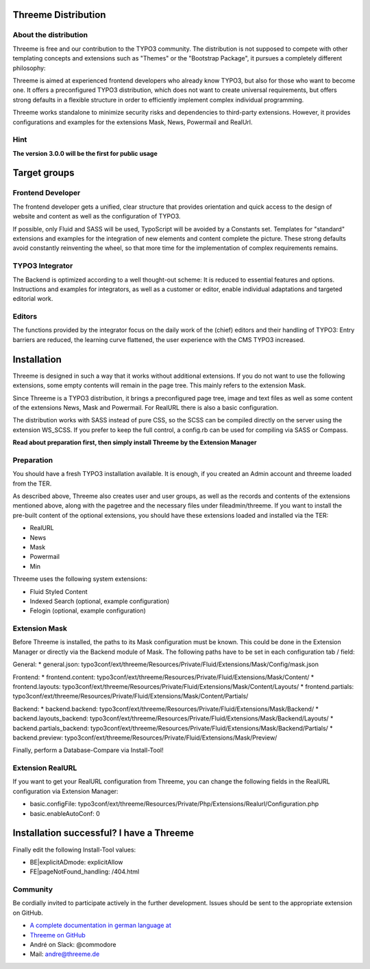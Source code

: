 ========================================================================================================================
Threeme Distribution
========================================================================================================================

About the distribution
----------------------

Threeme is free and our contribution to the TYPO3 community.
The distribution is not supposed to compete with other templating concepts and
extensions such as "Themes" or the "Bootstrap Package", it pursues a completely different philosophy:

Threeme is aimed at experienced frontend developers who already know TYPO3, but also for those who want to become one.
It offers a preconfigured TYPO3 distribution, which does not want to create universal requirements,
but offers strong defaults in a flexible structure in order to efficiently implement complex individual programming.

Threeme works standalone to minimize security risks and dependencies to third-party extensions.
However, it provides configurations and examples for the extensions Mask, News, Powermail and RealUrl.

Hint
----
**The version 3.0.0 will be the first for public usage**

========================================================================================================================
Target groups
========================================================================================================================

Frontend Developer
------------------

The frontend developer gets a unified, clear structure that provides orientation and quick access
to the design of website and content as well as the configuration of TYPO3.

If possible, only Fluid and SASS will be used, TypoScript will be avoided by a Constants set.
Templates for "standard" extensions and examples for the integration of new elements and content complete the picture.
These strong defaults avoid constantly reinventing the wheel, so that more time for the implementation of complex requirements remains.

TYPO3 Integrator
----------------

The Backend is optimized according to a well thought-out scheme: It is reduced to essential features and options.
Instructions and examples for integrators, as well as a customer or editor, enable individual adaptations and targeted editorial work.

Editors
-------

The functions provided by the integrator focus on the daily work of the (chief) editors and their handling of TYPO3:
Entry barriers are reduced, the learning curve flattened, the user experience with the CMS TYPO3 increased.

========================================================================================================================
Installation
========================================================================================================================

Threeme is designed in such a way that it works without additional extensions.
If you do not want to use the following extensions, some empty contents will remain in the page tree. This mainly refers to the extension Mask.

Since Threeme is a TYPO3 distribution, it brings a preconfigured page tree, image and text files as well as
some content of the extensions News, Mask and Powermail. For RealURL there is also a basic configuration.

The distribution works with SASS instead of pure CSS, so the SCSS can be compiled directly on the server using the extension WS_SCSS.
If you prefer to keep the full control, a config.rb can be used for compiling via SASS or Compass.

**Read about preparation first, then simply install Threeme by the Extension Manager**

Preparation
-----------

You should have a fresh TYPO3 installation available. It is enough, if you created an Admin account and threeme loaded from the TER.

As described above, Threeme also creates user and user groups, as well as the records and contents of the extensions mentioned above,
along with the pagetree and the necessary files under fileadmin/threeme. If you want to install the pre-built content of the optional extensions,
you should have these extensions loaded and installed via the TER:

* RealURL
* News
* Mask
* Powermail
* Min

Threeme uses the following system extensions:

* Fluid Styled Content
* Indexed Search (optional, example configuration)
* Felogin (optional, example configuration)

Extension Mask
--------------

Before Threeme is installed, the paths to its Mask configuration must be known.
This could be done in the Extension Manager or directly via the Backend module of Mask.
The following paths have to be set in each configuration tab / field:

General:
* general.json: typo3conf/ext/threeme/Resources/Private/Fluid/Extensions/Mask/Config/mask.json

Frontend:
* frontend.content: typo3conf/ext/threeme/Resources/Private/Fluid/Extensions/Mask/Content/
* frontend.layouts: typo3conf/ext/threeme/Resources/Private/Fluid/Extensions/Mask/Content/Layouts/
* frontend.partials: typo3conf/ext/threeme/Resources/Private/Fluid/Extensions/Mask/Content/Partials/

Backend:
* backend.backend: typo3conf/ext/threeme/Resources/Private/Fluid/Extensions/Mask/Backend/
* backend.layouts_backend: typo3conf/ext/threeme/Resources/Private/Fluid/Extensions/Mask/Backend/Layouts/
* backend.partials_backend: typo3conf/ext/threeme/Resources/Private/Fluid/Extensions/Mask/Backend/Partials/
* backend.preview: typo3conf/ext/threeme/Resources/Private/Fluid/Extensions/Mask/Preview/

Finally, perform a Database-Compare via Install-Tool!

Extension RealURL
-----------------

If you want to get your RealURL configuration from Threeme,
you can change the following fields in the RealURL configuration via Extension Manager:

* basic.configFile: typo3conf/ext/threeme/Resources/Private/Php/Extensions/Realurl/Configuration.php
* basic.enableAutoConf: 0


========================================================================================================================
Installation successful? I have a Threeme
========================================================================================================================

Finally edit the following Install-Tool values:

* BE|explicitADmode: explicitAllow
* FE|pageNotFound_handling: /404.html


Community
---------

Be cordially invited to participate actively in the further development.
Issues should be sent to the appropriate extension on GitHub.

* `A complete documentation in german language at <https://www.threeme.de>`_
* `Threeme on GitHub <https://github.com/AstCommodore/threeme>`_
* André on Slack: @commodore
* Mail: andre@threeme.de
